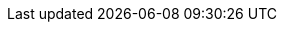 :quickstart-project-name: quickstart-jfrog-artifactory-eks
:partner-product-name: Artifactory with Amazon EKS
:partner-product-short-name: Artifactory
:partner-company-name: JFrog, Ltd.
:doc-month: October
:doc-year: 2021
:partner-contributors: Vinay Aggarwal
:quickstart-contributors: Yaniv Bossem and Dylan Owen, AWS Quick Start team
:deployment_time: 60 minutes
:default_deployment_region: us-east-1
// Uncomment these two attributes if you are leveraging
// - an AWS Marketplace listing.
// Additional content will be auto-generated based on these attributes.
// :marketplace_subscription:
// :marketplace_listing_url: https://example.com/
